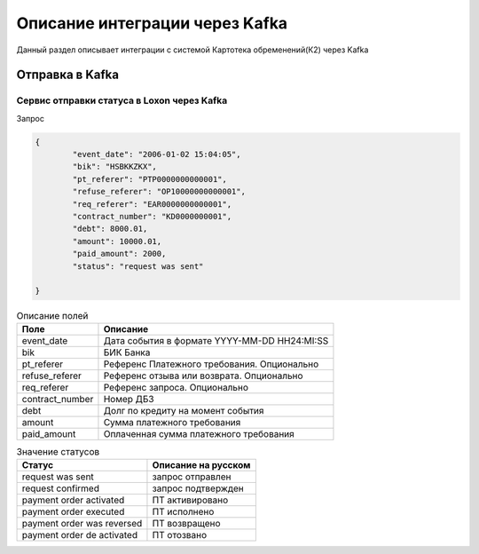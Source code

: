 Описание интеграции через Kafka
==================================================================================================

Данный раздел описывает интеграции с системой Картотека обременений(К2) через Kafka

Отправка в Kafka
---------------------------

Сервис отправки статуса в Loxon через Kafka
_______________________________________________________________

Запрос

.. code-block:: json

		{
			"event_date": "2006-01-02 15:04:05",
			"bik": "HSBKKZKX",
			"pt_referer": "PTP0000000000001",
			"refuse_referer": "OP10000000000001",
			"req_referer": "EAR0000000000001",
			"contract_number": "KD0000000001",
			"debt": 8000.01,
			"amount": 10000.01,
			"paid_amount": 2000,
			"status": "request was sent"

		}


.. list-table:: Описание полей
     :header-rows: 1

     * - Поле
       - Описание
     * - event_date
       - Дата события в формате YYYY-MM-DD HH24:MI:SS
     * - bik
       - БИК Банка
     * - pt_referer
       - Референс Платежного требования. Опционально
     * - refuse_referer
       - Референс отзыва или возврата. Опционально
     * - req_referer
       - Референс запроса. Опционально
     * - contract_number
       - Номер ДБЗ
     * - debt
       - Долг по кредиту на момент события
     * - amount
       - Сумма платежного требования
     * - paid_amount
       - Оплаченная сумма платежного требования



.. list-table:: Значение статусов
     :header-rows: 1

     * - Статус
       - Описание на русском
     * - request was sent
       - запрос отправлен
     * - request confirmed
       - запрос подтвержден
     * - payment order activated
       - ПТ активировано
     * - payment order executed
       - ПТ исполнено
     * - payment order was reversed
       - ПТ возвращено
     * - payment order de activated
       - ПТ отозвано


